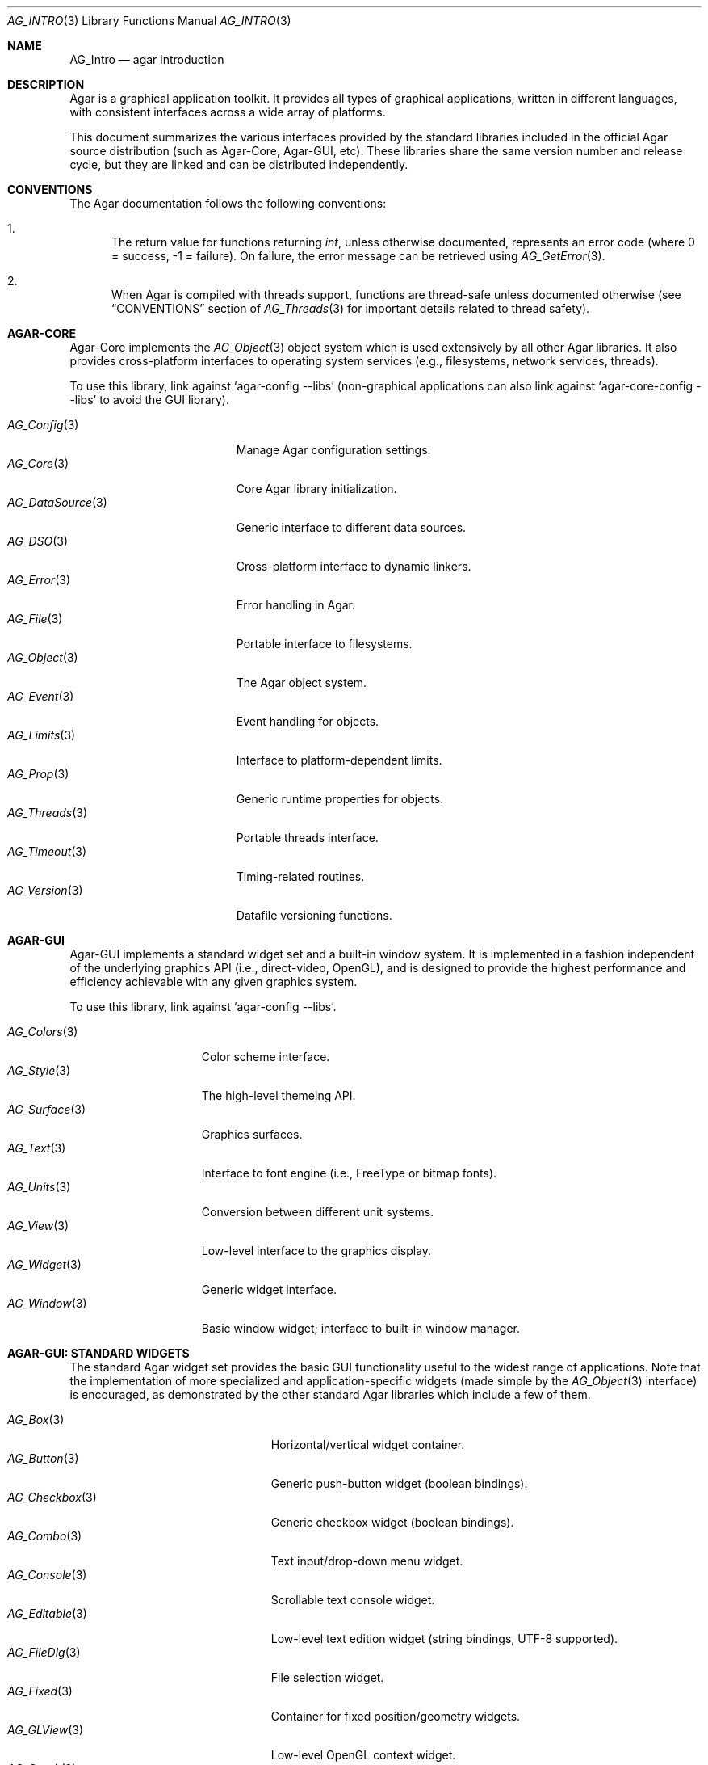 .\" Copyright (c) 2001-2008 Hypertriton, Inc. <http://hypertriton.com/>
.\" All rights reserved.
.\"
.\" Redistribution and use in source and binary forms, with or without
.\" modification, are permitted provided that the following conditions
.\" are met:
.\" 1. Redistributions of source code must retain the above copyright
.\"    notice, this list of conditions and the following disclaimer.
.\" 2. Redistributions in binary form must reproduce the above copyright
.\"    notice, this list of conditions and the following disclaimer in the
.\"    documentation and/or other materials provided with the distribution.
.\" 
.\" THIS SOFTWARE IS PROVIDED BY THE AUTHOR ``AS IS'' AND ANY EXPRESS OR
.\" IMPLIED WARRANTIES, INCLUDING, BUT NOT LIMITED TO, THE IMPLIED
.\" WARRANTIES OF MERCHANTABILITY AND FITNESS FOR A PARTICULAR PURPOSE
.\" ARE DISCLAIMED. IN NO EVENT SHALL THE AUTHOR BE LIABLE FOR ANY DIRECT,
.\" INDIRECT, INCIDENTAL, SPECIAL, EXEMPLARY, OR CONSEQUENTIAL DAMAGES
.\" (INCLUDING BUT NOT LIMITED TO, PROCUREMENT OF SUBSTITUTE GOODS OR
.\" SERVICES; LOSS OF USE, DATA, OR PROFITS; OR BUSINESS INTERRUPTION)
.\" HOWEVER CAUSED AND ON ANY THEORY OF LIABILITY, WHETHER IN CONTRACT,
.\" STRICT LIABILITY, OR TORT (INCLUDING NEGLIGENCE OR OTHERWISE) ARISING
.\" IN ANY WAY OUT OF THE USE OF THIS SOFTWARE EVEN IF ADVISED OF THE
.\" POSSIBILITY OF SUCH DAMAGE.
.\"
.Dd NOVEMBER 26, 2001
.Dt AG_INTRO 3
.Os
.ds vT Agar API Reference
.ds oS Agar 1.3
.Sh NAME
.Nm AG_Intro
.Nd agar introduction
.Sh DESCRIPTION
Agar is a graphical application toolkit.
It provides all types of graphical applications, written in different languages,
with consistent interfaces across a wide array of platforms.
.Pp
This document summarizes the various interfaces provided by the standard
libraries included in the official Agar source distribution (such as Agar-Core,
Agar-GUI, etc).
These libraries share the same version number and release cycle, but they
are linked and can be distributed independently.
.Pp
.Sh CONVENTIONS
The Agar documentation follows the following conventions:
.Bl -enum
.It
The return value for functions returning
.Ft int ,
unless otherwise documented, represents an error code (where 0 = success,
-1 = failure).
On failure, the error message can be retrieved using
.Xr AG_GetError 3 .
.It
When Agar is compiled with threads support, functions are thread-safe
unless documented otherwise (see
.Dq CONVENTIONS
section of
.Xr AG_Threads 3
for important details related to thread safety).
.El
.Sh AGAR-CORE
Agar-Core implements the
.Xr AG_Object 3
object system which is used extensively by all other Agar libraries.
It also provides cross-platform interfaces to operating system services
(e.g., filesystems, network services, threads).
.Pp
To use this library, link against
.Sq agar-config --libs
(non-graphical applications can also link against
.Sq agar-core-config --libs
to avoid the GUI library).
.Pp
.Bl -tag -width "AG_DataSource(3) " -compact
.It Xr AG_Config 3
Manage Agar configuration settings.
.It Xr AG_Core 3
Core Agar library initialization.
.It Xr AG_DataSource 3
Generic interface to different data sources.
.It Xr AG_DSO 3
Cross-platform interface to dynamic linkers.
.It Xr AG_Error 3
Error handling in Agar.
.It Xr AG_File 3
Portable interface to filesystems.
.It Xr AG_Object 3
The Agar object system.
.It Xr AG_Event 3
Event handling for objects.
.It Xr AG_Limits 3
Interface to platform-dependent limits.
.It Xr AG_Prop 3
Generic runtime properties for objects.
.It Xr AG_Threads 3
Portable threads interface.
.It Xr AG_Timeout 3
Timing-related routines.
.It Xr AG_Version 3
Datafile versioning functions.
.El
.Sh AGAR-GUI
Agar-GUI implements a standard widget set and a built-in window system.
It is implemented in a fashion independent of the underlying graphics API
(i.e., direct-video, OpenGL), and is designed to provide the highest
performance and efficiency achievable with any given graphics system.
.Pp
To use this library, link against
.Sq agar-config --libs .
.Pp
.Bl -tag -width "AG_Window(3) " -compact
.It Xr AG_Colors 3
Color scheme interface.
.It Xr AG_Style 3
The high-level themeing API.
.It Xr AG_Surface 3
Graphics surfaces.
.It Xr AG_Text 3
Interface to font engine (i.e., FreeType or bitmap fonts).
.It Xr AG_Units 3
Conversion between different unit systems.
.It Xr AG_View 3
Low-level interface to the graphics display.
.It Xr AG_Widget 3
Generic widget interface.
.It Xr AG_Window 3
Basic window widget; interface to built-in window manager.
.El
.Sh AGAR-GUI: STANDARD WIDGETS
The standard Agar widget set provides the basic GUI functionality useful to
the widest range of applications.
Note that the implementation of more specialized and application-specific
widgets (made simple by the
.Xr AG_Object 3
interface) is encouraged, as demonstrated by the other standard Agar libraries
which include a few of them.
.Pp
.Bl -tag -width "AG_ObjectSelector(3) " -compact
.It Xr AG_Box 3
Horizontal/vertical widget container.
.It Xr AG_Button 3
Generic push-button widget (boolean bindings).
.It Xr AG_Checkbox 3
Generic checkbox widget (boolean bindings).
.It Xr AG_Combo 3
Text input/drop-down menu widget.
.It Xr AG_Console 3
Scrollable text console widget.
.It Xr AG_Editable 3
Low-level text edition widget (string bindings, UTF-8 supported).
.It Xr AG_FileDlg 3
File selection widget.
.It Xr AG_Fixed 3
Container for fixed position/geometry widgets.
.It Xr AG_GLView 3
Low-level OpenGL context widget.
.It Xr AG_Graph 3
Graph display widget.
.It Xr AG_FixedPlotter 3
Plotter for integral values.
.It Xr AG_HBox 3
Alternate interface to
.Xr AG_Box 3 .
.It Xr AG_HSVPal 3
Hue/saturation/value color picker widget.
.It Xr AG_Icon 3
Drag-and-droppable object that can be inserted into
.Xr AG_Socket 3
widgets.
.It Xr AG_Label 3
Display a string of text (static or polled).
.It Xr AG_MPane 3
Standard single, dual, triple and quad paned view.
.It Xr AG_Menu 3
Menu widget.
.It Xr AG_Notebook 3
Notebook widget.
.It Xr AG_Numerical 3
Numerical input / spinbutton widget for floating-point and integer
values.
.\" .It Xr AG_ObjectSelector 3
.\" Selector for
.\" .Xr AG_Object 3
.\" trees.
.It Xr AG_Palette 3
Edit a RGB color value (Uint32/AG_PixelFormat bindings). Obsoleted
by
.Xr AG_HSVPal 3 .
.It Xr AG_Pane 3
Dual paned view.
.It Xr AG_Pixmap 3
Displays arbitrary surfaces.
.It Xr AG_ProgressBar 3
Progress bar widget.
.It Xr AG_Radio 3
Simple radio group widget (integer bindings).
.It Xr AG_Scrollbar 3
Scrollbar (integer or floating-point bindings).
.It Xr AG_Scrollview 3
Scrollable view.
.It Xr AG_Separator 3
Cosmetic separator widget.
.It Xr AG_Slider 3
Slider control (integer or floating-point bindings).
.It Xr AG_Socket 3
Placeholder for drag-and-droppable
.Xr AG_Icon 3
objects.
.It Xr AG_Statusbar 3
Specialized statusbar widget.
.It Xr AG_Table 3
Table display widget (best for polling; no trees).
.It Xr AG_Tableview 3
Table display widget with tree support (static/dynamic cells).
.It Xr AG_Textbox 3
Text edition widget (string bindings, UTF-8 supported).
.It Xr AG_Tlist 3
Tree/list widget (either static or polled).
.It Xr AG_Toolbar 3
Specialized button container for toolbars.
.It Xr AG_UCombo 3
Variant of
.Xr AG_Combo 3
which displays a button instead of a text input.
.It Xr AG_VBox 3
Alternate interface to
.Xr AG_Box 3 .
.El
.Pp
.Sh AGAR-VG
Agar-VG is a simple 2D vector graphics library which allows developers
to specify hierarchical sketches consisting of elements such as lines, curves
and text.
It uses linear transformations to define the placement of geometrical
entities, which the best approach for most applications.
.Pp
Following the same design philosophy as Agar-GUI, Agar-VG only provides the
entity classes (e.g., lines, arcs) useful to the widest range of applications,
and allows specialized and application-specific entities to be implemented
easily in separate libraries.
For specialized applications such as CAD systems, the placement of entities
might be best described through geometrical constraints (e.g., distances and
angles) as opposed to linear transformations.
This functionality is implemented in the FreeSG library (see
.Dq FREESG ) .
.Pp
To use this library, link against
.Sq agar-vg-config --libs .
.Pp
.Bl -tag -width "VG_Polygon(3) " -compact
.It Xr VG 3
Vector drawing object.
.It Xr VG_View 3
Agar widget for visualization and edition of drawings.
.It Xr VG_Arc 3
Arc entity.
.It Xr VG_Circle 3
Circle entity.
.It Xr VG_Line 3
Line entity.
.It Xr VG_Polygon 3
Polygon entity.
.It Xr VG_Text 3
Text entity.
.El
.Sh AGAR-RG
Agar-RG is a library for generating and manipulating raster graphics (either
static or animated) by compositing a set of graphical elements.
It implements a "smart" image format which allows directives, transformations
and instancing of graphical elements.
.Pp
To use this library, link against
.Sq agar-rg-config --libs .
.Pp
.Bl -tag -width "RG_Animview (3) " -compact
.It Xr RG_Tileset 3
Package for graphics, animations and textures.
.It Xr RG_Tile 3
Surface generated from a set of instructions.
.It Xr RG_Texture 3
Tile reference with texturing settings.
.It Xr RG_Anim 3
Animation generated from a set of instructions.
.It Xr RG_Pixmap 3
Graphical surface used internally.
.It Xr RG_Feature 3
Generic graphical operation framework.
.It Xr RG_Tileview 3
Widget for graphics edition, generic tool framework with undo.
.El
.Sh AGAR-MATH
Agar-Math is a general-purpose math library focused on providing consistent
structures and highly optimized routines.
In addition to linear algebra, Agar-Math also provides useful computational
geometry structures and methods (e.g., intersections, tesselations), portable
complex-number/quaternion routines and some useful Agar-GUI widgets and
extensions.
.Pp
To use this library, link against
.Sq agar-math-config --libs .
.Pp
.Bl -tag -width "M_Quaternion(3) " -compact
.It Xr M_Intro 3
Math library initialization and primitive types.
.It Xr M_Matrix 3
Routines specific to matrices.
This includes general m-by-n matrices (frequently encountered in scientific
applications and usually solved with sparse-matrix optimizations),
as well as a specialized interface for 4x4 matrices (usually countered in
computer graphics).
.It Xr M_Circle 3
Circles in R^2 and R^3.
.It Xr M_Color 3
Mapping between different color spaces.
.It Xr M_Complex 3
Complex-number arithmetic not reliant on compiler extensions.
.It Xr M_Coordinates 3
Mapping between different coordinate systems.
.It Xr M_Sort 3
Sorting algorithms (qsort, heapsort, mergesort, radixsort)
.It Xr M_IntVector 3
Vector operations for vectors with integer elements.
.It Xr M_Line 3
Routines related to lines, half-lines and line segments.
.It Xr M_Matview 3
Agar-GUI widget for viewing the contents of
.Xr M_Matrix 3
objects numerically or graphically.
.It Xr M_Plane 3
Routines related to planes in R^3.
.It Xr M_Plotter 3
General-purpose plotting widget for Agar-GUI, with support for
.Ft M_Real ,
.Ft M_Vector
and
.Ft M_Complex
types.
.It Xr M_PointSet 3
Set of points and related operations (e.g., convex hull).
.It Xr M_Polygon 3
Operations related to polygons in R^2 and R^3.
.It Xr M_Quaternion 3
Basic quaternion arithmetic.
.It Xr M_Rectangle 3
Routines specific to rectangles in R^2 and R^3.
.It Xr M_Triangle 3
Routines specific to triangles in R^2 and R^3.
.It Xr M_Vector 3
Basic linear algebra routines specific to vectors.
In addition to vectors in R^n, specialized operations are provided for
vectors in R^2, R^3 and R^4.
.El
.Sh AGAR-MAP
Agar-MAP is a 2D tiling library aimed at isometric games, platform games
and scrollers.
It depends on Agar-RG for graphics.
.Pp
To use this library, link against
.Sq agar-map-config --libs .
.Pp
.Bl -tag -width "MAP_Actor(3) " -compact
.It Xr MAP 3
The basic 2D map object.
.It Xr MAP_Actor 3
Dynamic map object.
.It Xr MAP_View 3
Map visualization and edition widget.
.El
.Sh FREESG
The FreeSG library implements scene-graphs for 2D and 3D applications.
It is a general-purpose library used in scientific/engineering applications,
visualization applications and games.
.Pp
It differs from most other scene-graph libraries in the way elements are
related to each other in a scene.
Instead of explicit matrix transformations, elements can be related to each
other in terms of geometrical constraints (such as distances, coincidences,
angles).
FreeSG is not part of the Agar source distribution, but it is built on top
of the Agar library, and also implements the Agar widgets needed to easily
implement visualization and edition functionality.
See: http://freesg.org/ for more details.
